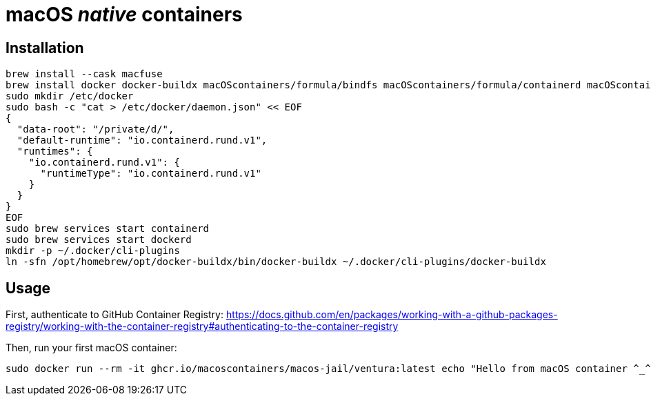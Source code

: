 = macOS _native_ containers

== Installation
:source-highlighter: rouge

[source,shell]
----
brew install --cask macfuse
brew install docker docker-buildx macOScontainers/formula/bindfs macOScontainers/formula/containerd macOScontainers/formula/dockerd macOScontainers/formula/rund
sudo mkdir /etc/docker
sudo bash -c "cat > /etc/docker/daemon.json" << EOF
{
  "data-root": "/private/d/",
  "default-runtime": "io.containerd.rund.v1",
  "runtimes": {
    "io.containerd.rund.v1": {
      "runtimeType": "io.containerd.rund.v1"
    }
  }
}
EOF
sudo brew services start containerd
sudo brew services start dockerd
mkdir -p ~/.docker/cli-plugins
ln -sfn /opt/homebrew/opt/docker-buildx/bin/docker-buildx ~/.docker/cli-plugins/docker-buildx
----

== Usage

First, authenticate to GitHub Container Registry: https://docs.github.com/en/packages/working-with-a-github-packages-registry/working-with-the-container-registry#authenticating-to-the-container-registry

Then, run your first macOS container:

[source,shell]
----
sudo docker run --rm -it ghcr.io/macoscontainers/macos-jail/ventura:latest echo "Hello from macOS container ^_^"
----
